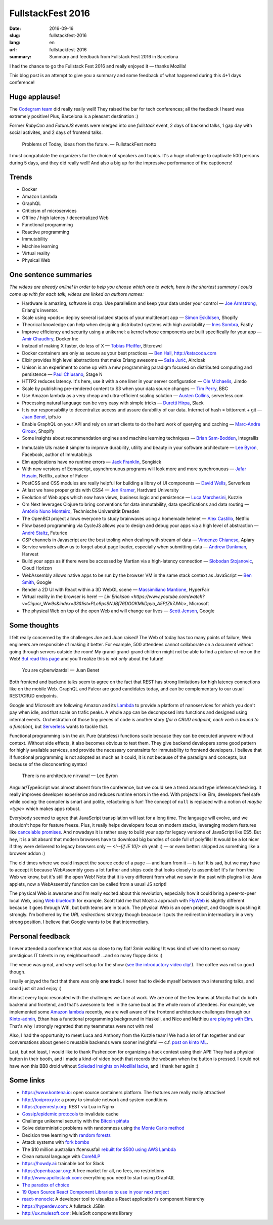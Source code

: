 FullstackFest 2016
##################

:date: 2016-09-16
:slug: fullstackfest-2016
:lang: en
:url: fullstackfest-2016
:summary: Summary and feedback from Fullstack Fest 2016 in Barcelona

I had the chance to go the Fullstack Fest 2016 and really enjoyed it — thanks Mozilla!

This blog post is an attempt to give you a summary and some feedback of what happened during this 4+1 days conference!


Huge applause!
==============

The `Codegram team <http://www.codegram.com>`_ did really really well! They raised the bar for tech conferences; all the feedback I heard was extremely positive! Plus, Barcelona is a pleasant destination :)

Former *RubyCon* and *FutureJS* events were merged into one *fullstack* event, 2 days of backend talks, 1 gap day with social activites, and 2 days of frontend talks.

    Problems of Today, ideas from the future. — FullstackFest motto

I must congratulate the organizers for the choice of speakers and topics. It's a huge challenge to captivate 500 persons during 5 days, and they did really well! And also a big up for the impressive performance of the captioners!

.. image:: {filename}/images/fullstackfest-venue.jpg
    :alt: CC-BY @fullstackfest
    :align: center


Trends
======

* Docker
* Amazon Lambda
* GraphQL
* Criticism of microservices
* Offline / high latency / decentralized Web
* Functional programming
* Reactive programming
* Immutability
* Machine learning
* Virtual reality
* Physical Web

.. image:: {filename}/images/fullstackfest-trends.jpg
    :alt: CC-BY @fullstackfest
    :align: center


One sentence summaries
======================

*The videos are already online! In order to help you choose which one to watch, here is the shortest summary I could come up with for each talk, videos are linked on authors names:*

- Hardware is amazing, software is crap. Use parallelism and keep your data under your control — `Joe Armstrong <https://www.youtube.com/watch?v=itKFrXghGuA&index=2&list=PLe9psSNJBf76DOOKMkDpyo_A5PfZk7JWc>`_, Erlang's inventor.

- Scale using «pods»: deploy several isolated stacks of your multitenant app ­— `Simon Eskildsen <https://www.youtube.com/watch?v=7UyDK2bDjc4&index=3&list=PLe9psSNJBf76DOOKMkDpyo_A5PfZk7JWc>`_, Shopify

- Theorical knowledge can help when designing distributed systems with high availability — `Ines Sombra <https://www.youtube.com/watch?v=bUlpp8_Mevk&index=4&list=PLe9psSNJBf76DOOKMkDpyo_A5PfZk7JWc>`_, Fastly

- Improve efficiency and security using a unikernel: a kernel whose components are built specifically for your app — `Amir Chaudhry <https://www.youtube.com/watch?v=XNu2lze6jS0&index=5&list=PLe9psSNJBf76DOOKMkDpyo_A5PfZk7JWc>`_, Docker Inc

- Instead of making X faster, do less of X ­— `Tobias Pfeiffer <https://www.youtube.com/watch?v=b9H9AtbxpPM&index=6&list=PLe9psSNJBf76DOOKMkDpyo_A5PfZk7JWc>`_, Bitcrowd

- Docker containers are only as secure as your best practices — `Ben Hall <https://www.youtube.com/watch?v=oANurUSaOFs&index=7&list=PLe9psSNJBf76DOOKMkDpyo_A5PfZk7JWc>`_, http://katacoda.com

- Elixir provides high level abstractions that make Erlang awesome — `Saša Jurić <https://www.youtube.com/watch?v=Ba3aCm3A0o8&index=8&list=PLe9psSNJBf76DOOKMkDpyo_A5PfZk7JWc>`_, Aircloak

- Unison is an experiment to come up with a new programming paradigm focused on distributed computing and persistence — `Paul Chiusano <https://www.youtube.com/watch?v=f6yA3t0dO-k&index=10&list=PLe9psSNJBf76DOOKMkDpyo_A5PfZk7JWc>`_, Stage N

- HTTP2 reduces latency. It's here, use it with a one liner in your server configuration — `Ole Michaelis <https://www.youtube.com/watch?v=CThgMRXS8w8&index=11&list=PLe9psSNJBf76DOOKMkDpyo_A5PfZk7JWc>`_, Jimdo

- Scale by publishing pre-rendered content to S3 when your data source changes — `Tim Perry <https://www.youtube.com/watch?v=vUCr1oTtaKA&index=12&list=PLe9psSNJBf76DOOKMkDpyo_A5PfZk7JWc>`_, BBC

- Use Amazon lambda as a very cheap and ultra-efficient scaling solution — `Austen Collins <https://www.youtube.com/watch?v=9IrFIobZUEA&index=13&list=PLe9psSNJBf76DOOKMkDpyo_A5PfZk7JWc>`_, serverless.com

- Processing natural language can be very easy with simple tricks — `Duretti Hirpa <https://www.youtube.com/watch?v=vRb-El8hC-U&index=14&list=PLe9psSNJBf76DOOKMkDpyo_A5PfZk7JWc>`_, Slack

- It is our responsability to decentralize access and assure durability of our data. Internet of hash = bittorrent + git — `Juan Benet <https://www.youtube.com/watch?v=jONZtXMu03w&index=15&list=PLe9psSNJBf76DOOKMkDpyo_A5PfZk7JWc>`_, ipfs.io

- Enable GraphQL on your API and rely on smart clients to do the hard work of querying and caching — `Marc-Andre Giroux <https://www.youtube.com/watch?v=eD7kLFGOgVw&index=16&list=PLe9psSNJBf76DOOKMkDpyo_A5PfZk7JWc>`_, Shopify

- Some insights about recommendation engines and machine learning techniques — `Brian Sam-Bodden <https://www.youtube.com/watch?v=SRnM_P_ygqI&index=17&list=PLe9psSNJBf76DOOKMkDpyo_A5PfZk7JWc>`_, Integrallis

.. image:: {filename}/images/fullstackfest-talks.jpg
    :alt: CC-BY @fullstackfest
    :align: center

- Immutable UIs make it simpler to improve durability, utility and beauty in your software architecture — `Lee Byron <https://www.youtube.com/watch?v=pLvrZPSzHxo&index=18&list=PLe9psSNJBf76DOOKMkDpyo_A5PfZk7JWc>`_, Facebook, author of Immutable.js

- Elm applications have no runtime errors — `Jack Franklin <https://www.youtube.com/watch?v=rDQ22Yg3Fms&index=19&list=PLe9psSNJBf76DOOKMkDpyo_A5PfZk7JWc>`_, Songkick

- With new versions of Ecmascript, asynchronuous programs will look more and more synchronuous — `Jafar Husain <https://www.youtube.com/watch?v=3pKNRgResq0&index=20&list=PLe9psSNJBf76DOOKMkDpyo_A5PfZk7JWc>`_, Netflix, author of Falcor

- PostCSS and CSS modules are really helpful for building a libray of UI components — `David Wells <https://www.youtube.com/watch?v=j8eBXGPl_5E&index=21&list=PLe9psSNJBf76DOOKMkDpyo_A5PfZk7JWc>`_, Serverless

- At last we have proper grids with CSS4 — `Jen Kramer <https://www.youtube.com/watch?v=axVw1Zduqn0&index=22&list=PLe9psSNJBf76DOOKMkDpyo_A5PfZk7JWc>`_, Hardvard University

- Evolution of Web apps which now have views, business logic and persistence — `Luca Marchesini <https://www.youtube.com/watch?v=wtURpqTgtUs&index=23&list=PLe9psSNJBf76DOOKMkDpyo_A5PfZk7JWc>`_, Kuzzle

- Om Next leverages Clojure to bring conventions for data immutability, data specifications and data routing — `António Nuno Monteiro <https://www.youtube.com/watch?v=Zb18iPjDgwM&index=24&list=PLe9psSNJBf76DOOKMkDpyo_A5PfZk7JWc>`_, Technische Universität Dresden

- The OpenBCI project allows everyone to study brainwaves using a homemade helmet —  `Alex Castillo <https://www.youtube.com/watch?v=CSfUr3m0-w8&index=25&list=PLe9psSNJBf76DOOKMkDpyo_A5PfZk7JWc>`_, Netflix

- Flow based programming via CycleJS allows you to design and debug your apps via a high level of abstraction — `André Staltz <https://www.youtube.com/watch?v=R-GzJgEccEQ&list=PLe9psSNJBf76DOOKMkDpyo_A5PfZk7JWc&index=27>`_, Futurice

- CSP channels in Javascript are the best tooling when dealing with stream of data — `Vincenzo Chianese <https://www.youtube.com/watch?v=r7yWWxdP_nc&index=28&list=PLe9psSNJBf76DOOKMkDpyo_A5PfZk7JWc>`_, Apiary

- Service workers allow us to forget about page loader, especially when submitting data — `Andrew Dunkman <https://www.youtube.com/watch?v=xs_QRqGZ8xQ&index=29&list=PLe9psSNJBf76DOOKMkDpyo_A5PfZk7JWc>`_, Harvest

- Build your apps as if there were be accessed by Martian via a high-latency connection ­— `Slobodan Stojanovic <https://www.youtube.com/watch?v=7rlEidtXlZg&index=30&list=PLe9psSNJBf76DOOKMkDpyo_A5PfZk7JWc>`_, Cloud Horizon

- WebAssembly allows native apps to be run by the browser VM in the same stack context as JavaScript — `Ben Smith <https://www.youtube.com/watch?v=vmzz17JGPHI&index=31&list=PLe9psSNJBf76DOOKMkDpyo_A5PfZk7JWc>`_, Google

- Render a 2D UI with React within a 3D WebGL scene — `Massimiliano Mantione <https://www.youtube.com/watch?v=DfPPlakRvow&index=32&list=PLe9psSNJBf76DOOKMkDpyo_A5PfZk7JWc>`_, HyperFair

- Virtual reality in the browser is here! — `Liv Erickson <https://www.youtube.com/watch?v=Ciqucr_Ww9s&index=33&list=PLe9psSNJBf76DOOKMkDpyo_A5PfZk7JWc>`, Microsoft

- The physical Web on top of the open Web and will change our lives — `Scott Jenson <https://www.youtube.com/watch?v=gV72mCdomo4&index=34&list=PLe9psSNJBf76DOOKMkDpyo_A5PfZk7JWc>`_, Google


Some thoughts
=============

I felt really concerned by the challenges Joe and Juan raised! The Web of today has too many points of failure, Web engineers are responsible of making it better. For example, 500 attendees cannot collaborate on a document without going through servers outside the room! My grand-grand-grand children might not be able to find a picture of me on the Web! `But read this page <https://ipfs.io/#why>`_ and you'll realize this is not *only* about the future!

    You are cyberwizards!  — Juan Benet

Both frontend and backend talks seem to agree on the fact that REST has strong limitations for high latency connections like on the mobile Web. GraphQL and Falcor are good candidates today, and can be complementary to our usual REST/CRUD endpoints.

Google and Microsoft are following Amazon and its `Lambda <https://aws.amazon.com/lambda/details/>`_ to provide a platform of nanoservices for which you don't pay when idle, and that scale on trafic peaks. A whole app can be decomposed into functions and designed using internal events. Orchestration of those tiny pieces of code is another story (*for a CRUD endpoint, each verb is bound to a function*), but `Serverless <http://blog.serverless.com/defining-serverless/>`_ wants to tackle that.

.. image:: {filename}/images/fullstackfest-vr.jpg
    :alt: CC-BY @fullstackfest
    :align: center

Functional programming is in the air. Pure (stateless) functions scale because they can be executed anywere without context. Without side effects, it also becomes obvious to test them. They give backend developers some good pattern for highly available services, and provide the necessary constraints for immutability to frontend developers. I believe that if functional programming is not adopted as much as it could, it is not because of the paradigm and concepts, but because of the disconcerting syntax!

    There is no architecture nirvana!  — Lee Byron

Angular/TypeScript was almost absent from the conference, but we could see a trend around type inference/checking. It really improves developer experience and reduces runtime errors in the end. With projects like Elm, developers feel safe while coding: the compiler is smart and polite, refactoring is fun! The concept of ``null`` is replaced with a notion of *maybe <type>* which makes apps robust.

Everybody seemed to agree that JavaScript transpilation will last for a long time. The language will evolve, and we shouldn't hope for feature freeze. Plus, it really helps developers focus on modern stacks, leveraging modern features like `cancelable promises <https://github.com/tc39/proposal-cancelable-promises>`_. And nowadays it is rather easy to build your app for legacy versions of JavaScript like ES5. But hey, it is a bit absurd that modern browsers have to download big bundles of code full of polyfills! It would be a lot nicer if they were delivered to legacy browsers only — `<!--[if IE 10]>` oh yeah :) — or even better: shipped as something like a browser addon :)

The old times where we could inspect the source code of a page ­— and learn from it — is far! It is sad, but we may have to accept it because WebAssembly goes a lot further and ships code that looks closely to assembler! It's far from the Web we know, but it's still the open Web! Note that it is very different from what we saw in the past with plugins like Java applets, now a WebAssembly function can be called from a usual JS script!

The physical Web is awesome and I'm really excited about this revolution, especially how it could bring a peer-to-peer local Web, using `Web bluetooth <https://developer.mozilla.org/en-US/docs/Web/API/Web_Bluetooth_API>`_ for example. Scott told me that Mozilla approach with `FlyWeb <https://hacks.mozilla.org/2016/09/flyweb-pure-web-cross-device-interaction/>`_ is slightly different because it goes through Wifi, but both teams are in touch. The physical Web is an open project, and Google is pushing it strongly. I'm bothered by the *URL redirections* strategy though beacause it puts the redirection intermadiary in a very strong position. I believe that Google wants to be that intermediary.


Personal feedback
=================

I never attended a conference that was so close to my flat! 3min walking! It was kind of weird to meet so many prestigious IT talents in my neighbourhood! ...and so many floppy disks :)

.. image:: {filename}/images/fullstackfest-floppy.jpg
    :alt: CC-BY @fullstackfest
    :align: center

The venue was great, and very well setup for the show (`see the introductory video clip! <https://www.youtube.com/watch?v=vxMASndC3k4&index=1&list=PLe9psSNJBf76DOOKMkDpyo_A5PfZk7JWc>`_). The coffee was not so good though.

I really enjoyed the fact that there was only **one track**. I never had to divide myself between two interesting talks, and could just sit and enjoy :)

Almost every topic resonated with the challenges we face at work. We are one of the few teams at Mozilla that do both backend and frontend, and that's awesome to feel in the same boat as the whole room of attendees. For example, we implemented some `Amazon lambda <https://amo2kinto-lambda.readthedocs.io>`_ recently, we are well aware of the frontend architecture challenges through our `Kinto-admin <https://github.com/Kinto/kinto-admin>`_, Ethan has a functional programming background in Haskell, and Nico and Mathieu `are playing with Elm <https://github.com/n1k0/kinto-elm-experiments>`_. That's why I strongly regretted that my teammates were not with me!

Also, I had the opportunity to meet Luca and Anthony from the Kuzzle team! We had a lot of fun together and our conversations about generic reusable backends were sooner insightful — c.f. `post on kinto ML <https://mail.mozilla.org/pipermail/kinto/2016-September/000197.html>`_.

Last, but not least, I would like to thank Pusher.com for organizing a hack contest using their API! They had a physical button in their booth, and I made a kind-of video booth that records the webcam when the button is pressed. I could not have won this BB8 droid without `Soledad insights on MozillaHacks <https://hacks.mozilla.org/2016/04/record-almost-everything-in-the-browser-with-mediarecorder/>`_, and I thank her again :)

.. image:: {filename}/images/fullstackfest-contest.jpg
    :alt: Me holding the prize proudly!
    :align: center


Some links
==========

* https://www.kontena.io: open source containers platform. The features are really really attractive!
* http://toxiproxy.io: a proxy to simulate network and system conditions
* https://openresty.org: REST via Lua in Nginx
* `Gossip/epidemic protocols <https://en.wikipedia.org/wiki/Gossip_protocol>`_ to invalidate cache
* Challenge unikernel security with the `Bitcoin piñata <http://amirchaudhry.com/bitcoin-pinata>`_
* Solve deterministic problems with randomness using `the Monte Carlo method <https://en.wikipedia.org/wiki/Monte_Carlo_method>`_
* Decision tree learning with `random forests <https://en.wikipedia.org/wiki/Random_forest>`_
* Attack systems with `fork bombs <https://en.wikipedia.org/wiki/Fork_bomb>`_
* The $10 million australian #censusfail `rebuilt for $500 using AWS Lambda <http://eftm.com.au/2016/08/how-two-uni-students-built-a-better-census-site-in-just-54-hours-for-500-30752>`_
* Clean natural language with `CoreNLP <https://stanfordnlp.github.io/CoreNLP/>`_
* https://howdy.ai: trainable bot for Slack
* https://openbazaar.org: A free market for all, no fees, no restrictions
* http://www.apollostack.com: everything you need to start using GraphQL
* `The paradox of choice <https://www.ted.com/talks/barry_schwartz_on_the_paradox_of_choice?language=en>`_
* `19 Open Source React Component Libraries to use in your next project <http://davidwells.io/19-open-source-react-component-libraries-to-use-in-your-next-project/>`_
* `react-monocle <https://github.com/team-gryff/react-monocle>`_: A developer tool to visualize a React application's component hierarchy
* https://hyperdev.com: A fullstack JSBin
* http://ux.mulesoft.com: MuleSoft components library
